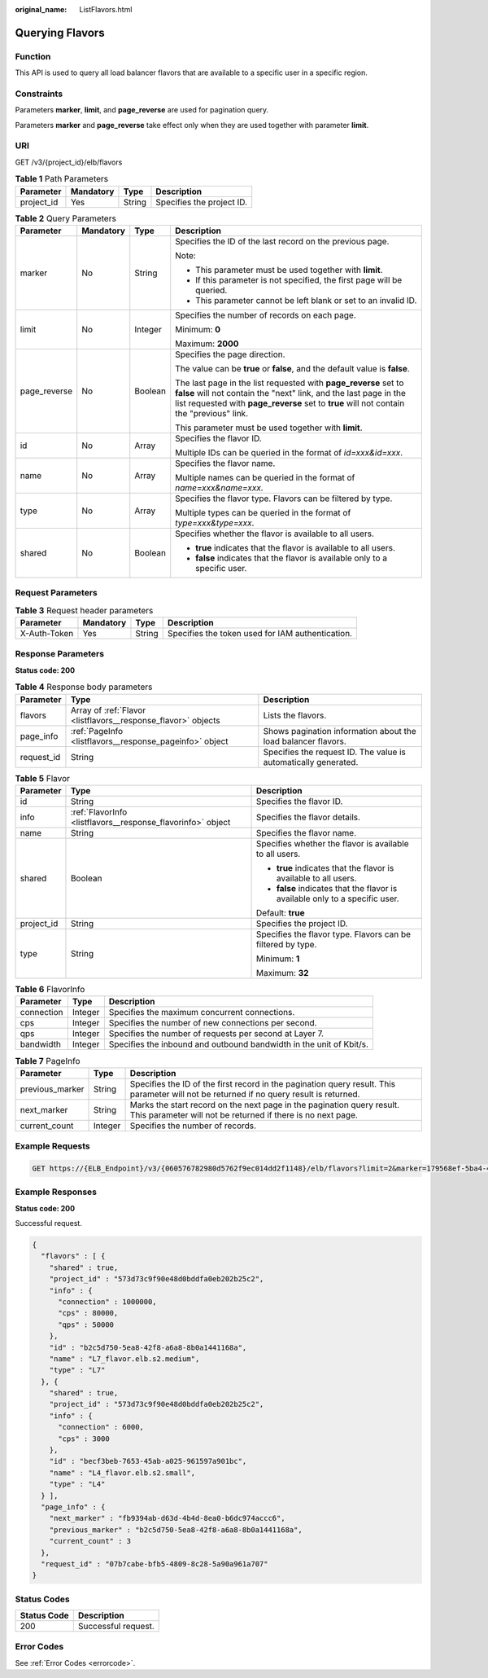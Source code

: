 :original_name: ListFlavors.html

.. _ListFlavors:

Querying Flavors
================

Function
--------

This API is used to query all load balancer flavors that are available to a specific user in a specific region.

Constraints
-----------

Parameters **marker**, **limit**, and **page_reverse** are used for pagination query.

Parameters **marker** and **page_reverse** take effect only when they are used together with parameter **limit**.

URI
---

GET /v3/{project_id}/elb/flavors

.. table:: **Table 1** Path Parameters

   ========== ========= ====== =========================
   Parameter  Mandatory Type   Description
   ========== ========= ====== =========================
   project_id Yes       String Specifies the project ID.
   ========== ========= ====== =========================

.. table:: **Table 2** Query Parameters

   +-----------------+-----------------+-----------------+----------------------------------------------------------------------------------------------------------------------------------------------------------------------------------------------------------------------------------+
   | Parameter       | Mandatory       | Type            | Description                                                                                                                                                                                                                      |
   +=================+=================+=================+==================================================================================================================================================================================================================================+
   | marker          | No              | String          | Specifies the ID of the last record on the previous page.                                                                                                                                                                        |
   |                 |                 |                 |                                                                                                                                                                                                                                  |
   |                 |                 |                 | Note:                                                                                                                                                                                                                            |
   |                 |                 |                 |                                                                                                                                                                                                                                  |
   |                 |                 |                 | -  This parameter must be used together with **limit**.                                                                                                                                                                          |
   |                 |                 |                 |                                                                                                                                                                                                                                  |
   |                 |                 |                 | -  If this parameter is not specified, the first page will be queried.                                                                                                                                                           |
   |                 |                 |                 |                                                                                                                                                                                                                                  |
   |                 |                 |                 | -  This parameter cannot be left blank or set to an invalid ID.                                                                                                                                                                  |
   +-----------------+-----------------+-----------------+----------------------------------------------------------------------------------------------------------------------------------------------------------------------------------------------------------------------------------+
   | limit           | No              | Integer         | Specifies the number of records on each page.                                                                                                                                                                                    |
   |                 |                 |                 |                                                                                                                                                                                                                                  |
   |                 |                 |                 | Minimum: **0**                                                                                                                                                                                                                   |
   |                 |                 |                 |                                                                                                                                                                                                                                  |
   |                 |                 |                 | Maximum: **2000**                                                                                                                                                                                                                |
   +-----------------+-----------------+-----------------+----------------------------------------------------------------------------------------------------------------------------------------------------------------------------------------------------------------------------------+
   | page_reverse    | No              | Boolean         | Specifies the page direction.                                                                                                                                                                                                    |
   |                 |                 |                 |                                                                                                                                                                                                                                  |
   |                 |                 |                 | The value can be **true** or **false**, and the default value is **false**.                                                                                                                                                      |
   |                 |                 |                 |                                                                                                                                                                                                                                  |
   |                 |                 |                 | The last page in the list requested with **page_reverse** set to **false** will not contain the "next" link, and the last page in the list requested with **page_reverse** set to **true** will not contain the "previous" link. |
   |                 |                 |                 |                                                                                                                                                                                                                                  |
   |                 |                 |                 | This parameter must be used together with **limit**.                                                                                                                                                                             |
   +-----------------+-----------------+-----------------+----------------------------------------------------------------------------------------------------------------------------------------------------------------------------------------------------------------------------------+
   | id              | No              | Array           | Specifies the flavor ID.                                                                                                                                                                                                         |
   |                 |                 |                 |                                                                                                                                                                                                                                  |
   |                 |                 |                 | Multiple IDs can be queried in the format of *id=xxx&id=xxx*.                                                                                                                                                                    |
   +-----------------+-----------------+-----------------+----------------------------------------------------------------------------------------------------------------------------------------------------------------------------------------------------------------------------------+
   | name            | No              | Array           | Specifies the flavor name.                                                                                                                                                                                                       |
   |                 |                 |                 |                                                                                                                                                                                                                                  |
   |                 |                 |                 | Multiple names can be queried in the format of *name=xxx&name=xxx*.                                                                                                                                                              |
   +-----------------+-----------------+-----------------+----------------------------------------------------------------------------------------------------------------------------------------------------------------------------------------------------------------------------------+
   | type            | No              | Array           | Specifies the flavor type. Flavors can be filtered by type.                                                                                                                                                                      |
   |                 |                 |                 |                                                                                                                                                                                                                                  |
   |                 |                 |                 | Multiple types can be queried in the format of *type=xxx&type=xxx*.                                                                                                                                                              |
   +-----------------+-----------------+-----------------+----------------------------------------------------------------------------------------------------------------------------------------------------------------------------------------------------------------------------------+
   | shared          | No              | Boolean         | Specifies whether the flavor is available to all users.                                                                                                                                                                          |
   |                 |                 |                 |                                                                                                                                                                                                                                  |
   |                 |                 |                 | -  **true** indicates that the flavor is available to all users.                                                                                                                                                                 |
   |                 |                 |                 |                                                                                                                                                                                                                                  |
   |                 |                 |                 | -  **false** indicates that the flavor is available only to a specific user.                                                                                                                                                     |
   +-----------------+-----------------+-----------------+----------------------------------------------------------------------------------------------------------------------------------------------------------------------------------------------------------------------------------+

Request Parameters
------------------

.. table:: **Table 3** Request header parameters

   +--------------+-----------+--------+--------------------------------------------------+
   | Parameter    | Mandatory | Type   | Description                                      |
   +==============+===========+========+==================================================+
   | X-Auth-Token | Yes       | String | Specifies the token used for IAM authentication. |
   +--------------+-----------+--------+--------------------------------------------------+

Response Parameters
-------------------

**Status code: 200**

.. table:: **Table 4** Response body parameters

   +------------+---------------------------------------------------------------+-----------------------------------------------------------------+
   | Parameter  | Type                                                          | Description                                                     |
   +============+===============================================================+=================================================================+
   | flavors    | Array of :ref:`Flavor <listflavors__response_flavor>` objects | Lists the flavors.                                              |
   +------------+---------------------------------------------------------------+-----------------------------------------------------------------+
   | page_info  | :ref:`PageInfo <listflavors__response_pageinfo>` object       | Shows pagination information about the load balancer flavors.   |
   +------------+---------------------------------------------------------------+-----------------------------------------------------------------+
   | request_id | String                                                        | Specifies the request ID. The value is automatically generated. |
   +------------+---------------------------------------------------------------+-----------------------------------------------------------------+

.. _listflavors__response_flavor:

.. table:: **Table 5** Flavor

   +-----------------------+-------------------------------------------------------------+------------------------------------------------------------------------------+
   | Parameter             | Type                                                        | Description                                                                  |
   +=======================+=============================================================+==============================================================================+
   | id                    | String                                                      | Specifies the flavor ID.                                                     |
   +-----------------------+-------------------------------------------------------------+------------------------------------------------------------------------------+
   | info                  | :ref:`FlavorInfo <listflavors__response_flavorinfo>` object | Specifies the flavor details.                                                |
   +-----------------------+-------------------------------------------------------------+------------------------------------------------------------------------------+
   | name                  | String                                                      | Specifies the flavor name.                                                   |
   +-----------------------+-------------------------------------------------------------+------------------------------------------------------------------------------+
   | shared                | Boolean                                                     | Specifies whether the flavor is available to all users.                      |
   |                       |                                                             |                                                                              |
   |                       |                                                             | -  **true** indicates that the flavor is available to all users.             |
   |                       |                                                             |                                                                              |
   |                       |                                                             | -  **false** indicates that the flavor is available only to a specific user. |
   |                       |                                                             |                                                                              |
   |                       |                                                             | Default: **true**                                                            |
   +-----------------------+-------------------------------------------------------------+------------------------------------------------------------------------------+
   | project_id            | String                                                      | Specifies the project ID.                                                    |
   +-----------------------+-------------------------------------------------------------+------------------------------------------------------------------------------+
   | type                  | String                                                      | Specifies the flavor type. Flavors can be filtered by type.                  |
   |                       |                                                             |                                                                              |
   |                       |                                                             | Minimum: **1**                                                               |
   |                       |                                                             |                                                                              |
   |                       |                                                             | Maximum: **32**                                                              |
   +-----------------------+-------------------------------------------------------------+------------------------------------------------------------------------------+

.. _listflavors__response_flavorinfo:

.. table:: **Table 6** FlavorInfo

   +------------+---------+---------------------------------------------------------------------+
   | Parameter  | Type    | Description                                                         |
   +============+=========+=====================================================================+
   | connection | Integer | Specifies the maximum concurrent connections.                       |
   +------------+---------+---------------------------------------------------------------------+
   | cps        | Integer | Specifies the number of new connections per second.                 |
   +------------+---------+---------------------------------------------------------------------+
   | qps        | Integer | Specifies the number of requests per second at Layer 7.             |
   +------------+---------+---------------------------------------------------------------------+
   | bandwidth  | Integer | Specifies the inbound and outbound bandwidth in the unit of Kbit/s. |
   +------------+---------+---------------------------------------------------------------------+

.. _listflavors__response_pageinfo:

.. table:: **Table 7** PageInfo

   +-----------------+---------+------------------------------------------------------------------------------------------------------------------------------------------+
   | Parameter       | Type    | Description                                                                                                                              |
   +=================+=========+==========================================================================================================================================+
   | previous_marker | String  | Specifies the ID of the first record in the pagination query result. This parameter will not be returned if no query result is returned. |
   +-----------------+---------+------------------------------------------------------------------------------------------------------------------------------------------+
   | next_marker     | String  | Marks the start record on the next page in the pagination query result. This parameter will not be returned if there is no next page.    |
   +-----------------+---------+------------------------------------------------------------------------------------------------------------------------------------------+
   | current_count   | Integer | Specifies the number of records.                                                                                                         |
   +-----------------+---------+------------------------------------------------------------------------------------------------------------------------------------------+

Example Requests
----------------

.. code-block:: text

   GET https://{ELB_Endpoint}/v3/{060576782980d5762f9ec014dd2f1148}/elb/flavors?limit=2&marker=179568ef-5ba4-4ca0-8c5e-5d581db779b1

Example Responses
-----------------

**Status code: 200**

Successful request.

.. code-block::

   {
     "flavors" : [ {
       "shared" : true,
       "project_id" : "573d73c9f90e48d0bddfa0eb202b25c2",
       "info" : {
         "connection" : 1000000,
         "cps" : 80000,
         "qps" : 50000
       },
       "id" : "b2c5d750-5ea8-42f8-a6a8-8b0a1441168a",
       "name" : "L7_flavor.elb.s2.medium",
       "type" : "L7"
     }, {
       "shared" : true,
       "project_id" : "573d73c9f90e48d0bddfa0eb202b25c2",
       "info" : {
         "connection" : 6000,
         "cps" : 3000
       },
       "id" : "becf3beb-7653-45ab-a025-961597a901bc",
       "name" : "L4_flavor.elb.s2.small",
       "type" : "L4"
     } ],
     "page_info" : {
       "next_marker" : "fb9394ab-d63d-4b4d-8ea0-b6dc974accc6",
       "previous_marker" : "b2c5d750-5ea8-42f8-a6a8-8b0a1441168a",
       "current_count" : 3
     },
     "request_id" : "07b7cabe-bfb5-4809-8c28-5a90a961a707"
   }

Status Codes
------------

=========== ===================
Status Code Description
=========== ===================
200         Successful request.
=========== ===================

Error Codes
-----------

See :ref:`Error Codes <errorcode>`.
